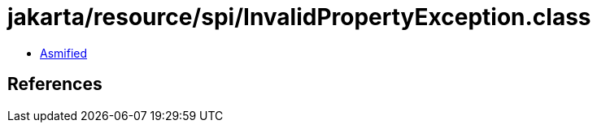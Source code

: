 = jakarta/resource/spi/InvalidPropertyException.class

 - link:InvalidPropertyException-asmified.java[Asmified]

== References

